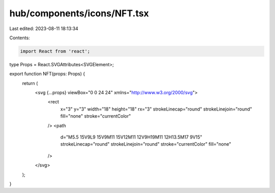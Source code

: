 hub/components/icons/NFT.tsx
============================

Last edited: 2023-08-11 18:13:34

Contents:

.. code-block:: tsx

    import React from 'react';

type Props = React.SVGAttributes<SVGElement>;

export function NFT(props: Props) {
  return (
    <svg {...props} viewBox="0 0 24 24" xmlns="http://www.w3.org/2000/svg">
      <rect
        x="3"
        y="3"
        width="18"
        height="18"
        rx="3"
        strokeLinecap="round"
        strokeLinejoin="round"
        fill="none"
        stroke="currentColor"
      />
      <path
        d="M5.5 15V9L9 15V9M11 15V12M11 12V9H19M11 12H13.5M17 9V15"
        strokeLinecap="round"
        strokeLinejoin="round"
        stroke="currentColor"
        fill="none"
      />
    </svg>
  );
}


